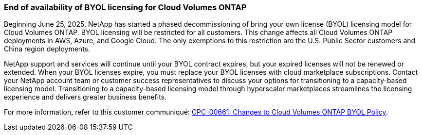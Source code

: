 === End of availability of BYOL licensing for Cloud Volumes ONTAP

Beginning June 25, 2025, NetApp has started a phased decommissioning of bring your own license (BYOL) licensing model for Cloud Volumes ONTAP. BYOL licensing will be restricted for all customers. This change affects all Cloud Volumes ONTAP deployments in AWS, Azure, and Google Cloud. The only exemptions to this restriction are the U.S. Public Sector customers and China region deployments. 

NetApp support and services will continue until your BYOL contract expires, but your expired licenses will not be renewed or extended. When your BYOL licenses expire, you must replace your BYOL licenses with cloud marketplace subscriptions. Contact your NetApp account team or customer success representatives to discuss your options for transitioning to a capacity-based licensing model. Transitioning to a capacity-based licensing model through hyperscaler marketplaces streamlines the licensing experience and delivers greater business benefits.

For more information, refer to this customer communiqué:
https://mysupport.netapp.com/info/communications/CPC-00661.html[CPC-00661: Changes to Cloud Volumes ONTAP BYOL Policy^].
